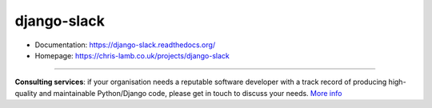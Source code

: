 django-slack
============

* Documentation: https://django-slack.readthedocs.org/
* Homepage: https://chris-lamb.co.uk/projects/django-slack

----

**Consulting services**: if your organisation needs a reputable software developer with a track record of producing high-quality and maintainable Python/Django code, please get in touch to discuss your needs. `More info <https://chris-lamb.co.uk/services>`_
